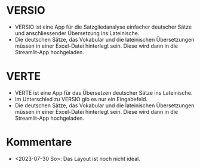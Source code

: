 * VERSIO
- VERSIO ist eine App für die Satzgliedanalyse einfacher deutscher Sätze und anschliessender Übersetzung ins Lateinische.
- Die deutschen Sätze, das Vokabular und die lateinischen Übersetzungen müssen in einer Excel-Datei hinterlegt sein. Diese wird dann in die Streamlit-App hochgeladen.
  [[file:versio.png]]
* VERTE
- VERTE ist eine App für das Übersetzen deutscher Sätze ins Lateinische.
- Im Unterschied zu VERSIO gib es nur ein Eingabefeld.
- Die deutschen Sätze, das Vokabular und die lateinischen Übersetzungen müssen in einer Excel-Datei hinterlegt sein. Diese wird dann in die Streamlit-App hochgeladen.
  [[file:verte.png]]
* Kommentare
- <2023-07-30 So>: Das Layout ist noch nicht ideal.
